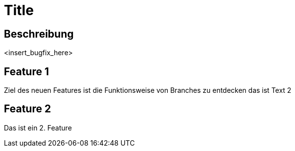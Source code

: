 = Title

== Beschreibung

<insert_bugfix_here>

== Feature 1

Ziel des neuen Features ist die Funktionsweise von Branches zu entdecken 
das ist Text 2


== Feature 2

Das ist ein 2. Feature
